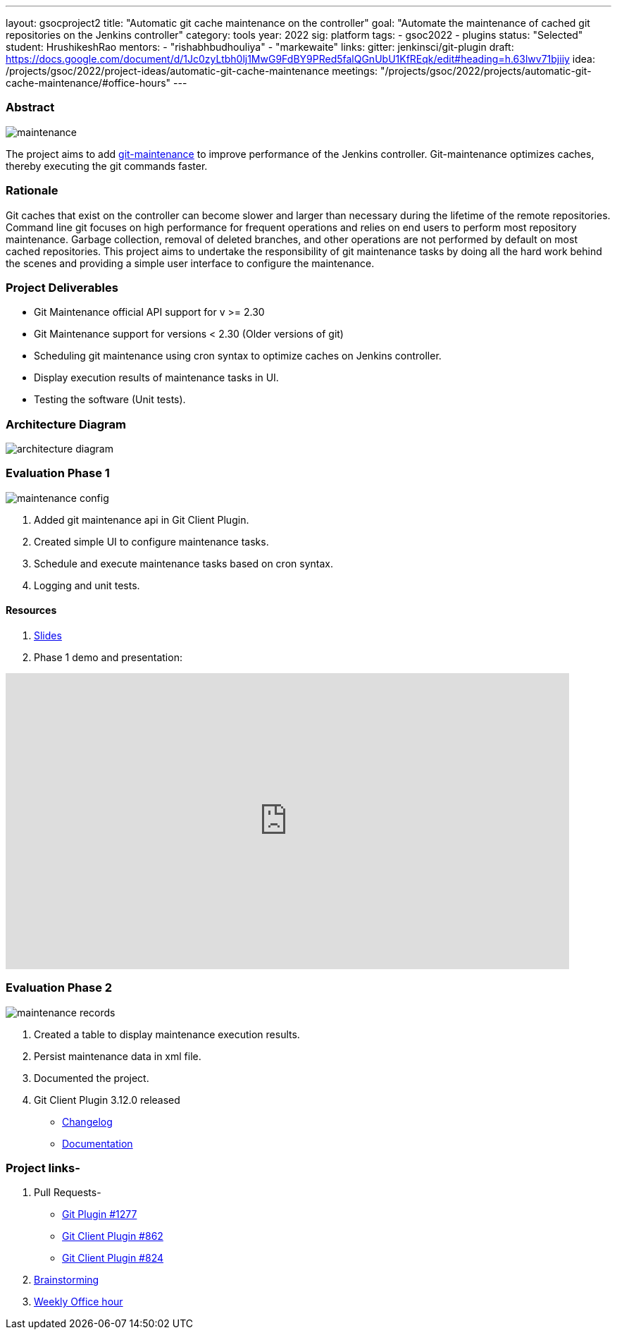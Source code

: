 ---
layout: gsocproject2
title: "Automatic git cache maintenance on the controller"
goal: "Automate the maintenance of cached git repositories on the Jenkins controller"
category: tools
year: 2022
sig: platform
tags:
- gsoc2022
- plugins
status: "Selected"
student: HrushikeshRao
mentors:
- "rishabhbudhouliya"
- "markewaite"
links:
  gitter: jenkinsci/git-plugin
  draft: https://docs.google.com/document/d/1Jc0zyLtbh0lj1MwG9FdBY9PRed5falQGnUbU1KfREqk/edit#heading=h.63lwv71bjiiy 
  idea: /projects/gsoc/2022/project-ideas/automatic-git-cache-maintenance
  meetings: "/projects/gsoc/2022/projects/automatic-git-cache-maintenance/#office-hours"
---

=== Abstract
image:/images/post-images/gsoc-git-cache-maintenance/maintenance.png[title='Git Maintenance']

The project aims to add https://git-scm.com/docs/git-maintenance[git-maintenance] to improve performance of the Jenkins controller. Git-maintenance optimizes caches, thereby executing the git commands faster.

=== Rationale

Git caches that exist on the controller can become slower and larger than necessary during the lifetime of the remote repositories. Command line git focuses on high performance for frequent operations and relies on end users to perform most repository maintenance. Garbage collection, removal of deleted branches, and other operations are not performed by default on most cached repositories. This project aims to undertake the responsibility of git maintenance tasks by doing all the hard work behind the scenes and providing a simple user interface to configure the maintenance.

=== Project Deliverables
* Git Maintenance official API support for v >= 2.30
* Git Maintenance support for versions < 2.30 (Older versions of git)
* Scheduling git maintenance using cron syntax to optimize caches on Jenkins controller.
* Display execution results of maintenance tasks in UI.
* Testing the software (Unit tests).

=== Architecture Diagram
image:/images/post-images/gsoc-git-cache-maintenance/architecture-diagram.png[title='Architecture Diagram']

=== Evaluation Phase 1
image:/images/post-images/gsoc-git-cache-maintenance/maintenance-config.png[title="Config UI"]

1. Added git maintenance api in Git Client Plugin.
2. Created simple UI to configure maintenance tasks.
3. Schedule and execute maintenance tasks based on cron syntax.
4. Logging and unit tests.

==== Resources
1. link:https://docs.google.com/presentation/d/1t2vuNn1NFpDusnw0m4vdFw6WBQMeU6kccv_K1v2L6R0/edit#slide=id.g13dcaed2105_0_17[Slides]
2. Phase 1 demo and presentation:

video::loLSNdCv6K4[youtube,start=1791,width=800,height=420]

=== Evaluation Phase 2
image:/images/post-images/gsoc-git-cache-maintenance/maintenance-records.png[title="Maintenance Records"]

1. Created a table to display maintenance execution results.
2. Persist maintenance data in xml file.
3. Documented the project.
4. Git Client Plugin 3.12.0 released
* link:https://github.com/jenkinsci/git-client-plugin/releases/tag/git-client-3.12.0[Changelog]
* link:https://github.com/jenkinsci/git-client-plugin/blob/git-client-3.4.0/README.adoc[Documentation]

=== Project links-
1. Pull Requests-
* link:https://github.com/jenkinsci/git-plugin/pull/1277[Git Plugin #1277]
* link:https://github.com/jenkinsci/git-client-plugin/pull/862[Git Client Plugin #862]
* link:https://github.com/jenkinsci/git-client-plugin/pull/824[Git Client Plugin #824]
2. link:https://docs.google.com/document/d/1vpeIX75i5ylM068JsMdhB8npuS7EEkIANdCmpLN_Yzo/edit?usp=sharing[Brainstorming]
3. link:https://community.jenkins.io/t/git-cache-maintenance-gsoc-2022/2563[Weekly Office hour]
